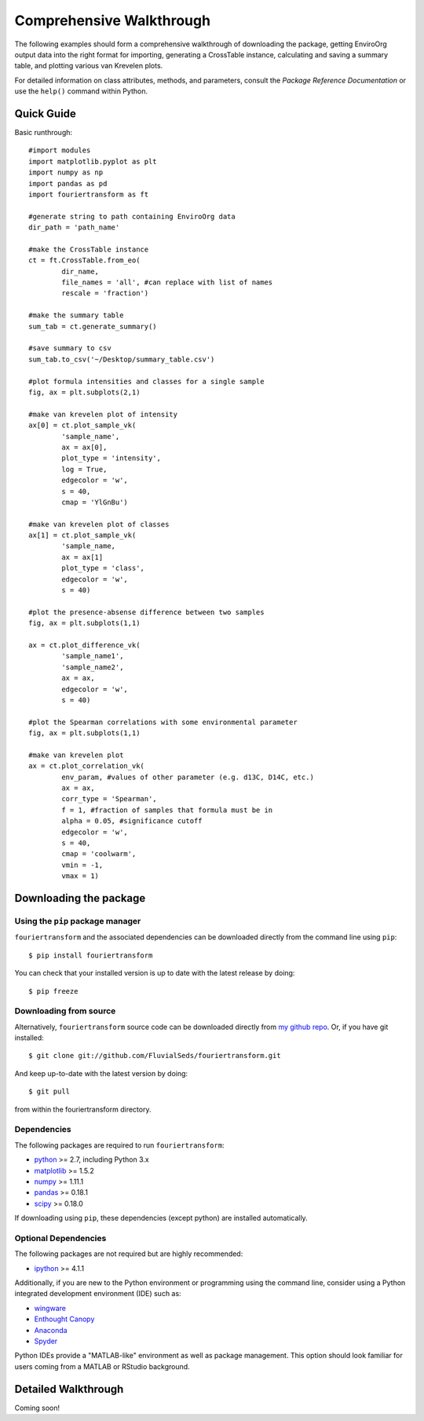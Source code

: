Comprehensive Walkthrough
=========================
The following examples should form a comprehensive walkthrough of downloading the package, getting EnviroOrg output data into the right format for importing, generating a CrossTable instance, calculating and saving a summary table, and plotting various van Krevelen plots.

For detailed information on class attributes, methods, and parameters, consult the `Package Reference Documentation` or use the ``help()`` command within Python.

Quick Guide
-----------

Basic runthrough::

	#import modules
	import matplotlib.pyplot as plt
	import numpy as np
	import pandas as pd
	import fouriertransform as ft

	#generate string to path containing EnviroOrg data
	dir_path = 'path_name'

	#make the CrossTable instance
	ct = ft.CrossTable.from_eo(
		dir_name,
		file_names = 'all', #can replace with list of names
		rescale = 'fraction')

	#make the summary table
	sum_tab = ct.generate_summary()

	#save summary to csv
	sum_tab.to_csv('~/Desktop/summary_table.csv')

	#plot formula intensities and classes for a single sample
	fig, ax = plt.subplots(2,1)

	#make van krevelen plot of intensity
	ax[0] = ct.plot_sample_vk(
		'sample_name',
		ax = ax[0],
		plot_type = 'intensity',
		log = True,
		edgecolor = 'w',
		s = 40,
		cmap = 'YlGnBu')

	#make van krevelen plot of classes
	ax[1] = ct.plot_sample_vk(
		'sample_name,
		ax = ax[1]
		plot_type = 'class',
		edgecolor = 'w',
		s = 40)

	#plot the presence-absense difference between two samples
	fig, ax = plt.subplots(1,1)

	ax = ct.plot_difference_vk(
		'sample_name1',
		'sample_name2',
		ax = ax,
		edgecolor = 'w',
		s = 40)

	#plot the Spearman correlations with some environmental parameter
	fig, ax = plt.subplots(1,1)

	#make van krevelen plot
	ax = ct.plot_correlation_vk(
		env_param, #values of other parameter (e.g. d13C, D14C, etc.)
		ax = ax,
		corr_type = 'Spearman',
		f = 1, #fraction of samples that formula must be in
		alpha = 0.05, #significance cutoff
		edgecolor = 'w',
		s = 40,
		cmap = 'coolwarm',
		vmin = -1,
		vmax = 1)

Downloading the package
-----------------------

Using the ``pip`` package manager
~~~~~~~~~~~~~~~~~~~~~~~~~~~~~~~~~
``fouriertransform`` and the associated dependencies can be downloaded directly from the command line using ``pip``::

	$ pip install fouriertransform

You can check that your installed version is up to date with the latest release by doing::

	$ pip freeze


Downloading from source
~~~~~~~~~~~~~~~~~~~~~~~
Alternatively, ``fouriertransform`` source code can be downloaded directly from `my github repo <http://github.com/FluvialSeds/fouriertransform>`_. Or, if you have git installed::

	$ git clone git://github.com/FluvialSeds/fouriertransform.git

And keep up-to-date with the latest version by doing::

	$ git pull

from within the fouriertransform directory.


Dependencies
~~~~~~~~~~~~
The following packages are required to run ``fouriertransform``:

* `python <http://www.python.org>`_ >= 2.7, including Python 3.x

* `matplotlib <http://matplotlib.org>`_ >= 1.5.2

* `numpy <http://www.numpy.org>`_ >= 1.11.1

* `pandas <http://pandas.pydata.org>`_ >= 0.18.1

* `scipy <http://www.scipy.org>`_ >= 0.18.0

If downloading using ``pip``, these dependencies (except python) are installed
automatically.

Optional Dependencies
~~~~~~~~~~~~~~~~~~~~~
The following packages are not required but are highly recommended:

* `ipython <http://www.ipython.org>`_ >= 4.1.1

Additionally, if you are new to the Python environment or programming using the command line, consider using a Python integrated development environment (IDE) such as:

* `wingware <http://wingware.com>`_

* `Enthought Canopy <https://store.enthought.com/downloads/#default>`_

* `Anaconda <https://www.continuum.io/downloads>`_

* `Spyder <https://github.com/spyder-ide/spyder>`_

Python IDEs provide a "MATLAB-like" environment as well as package management. This option should look familiar for users coming from a MATLAB or RStudio background.

Detailed Walkthrough
--------------------
Coming soon!



